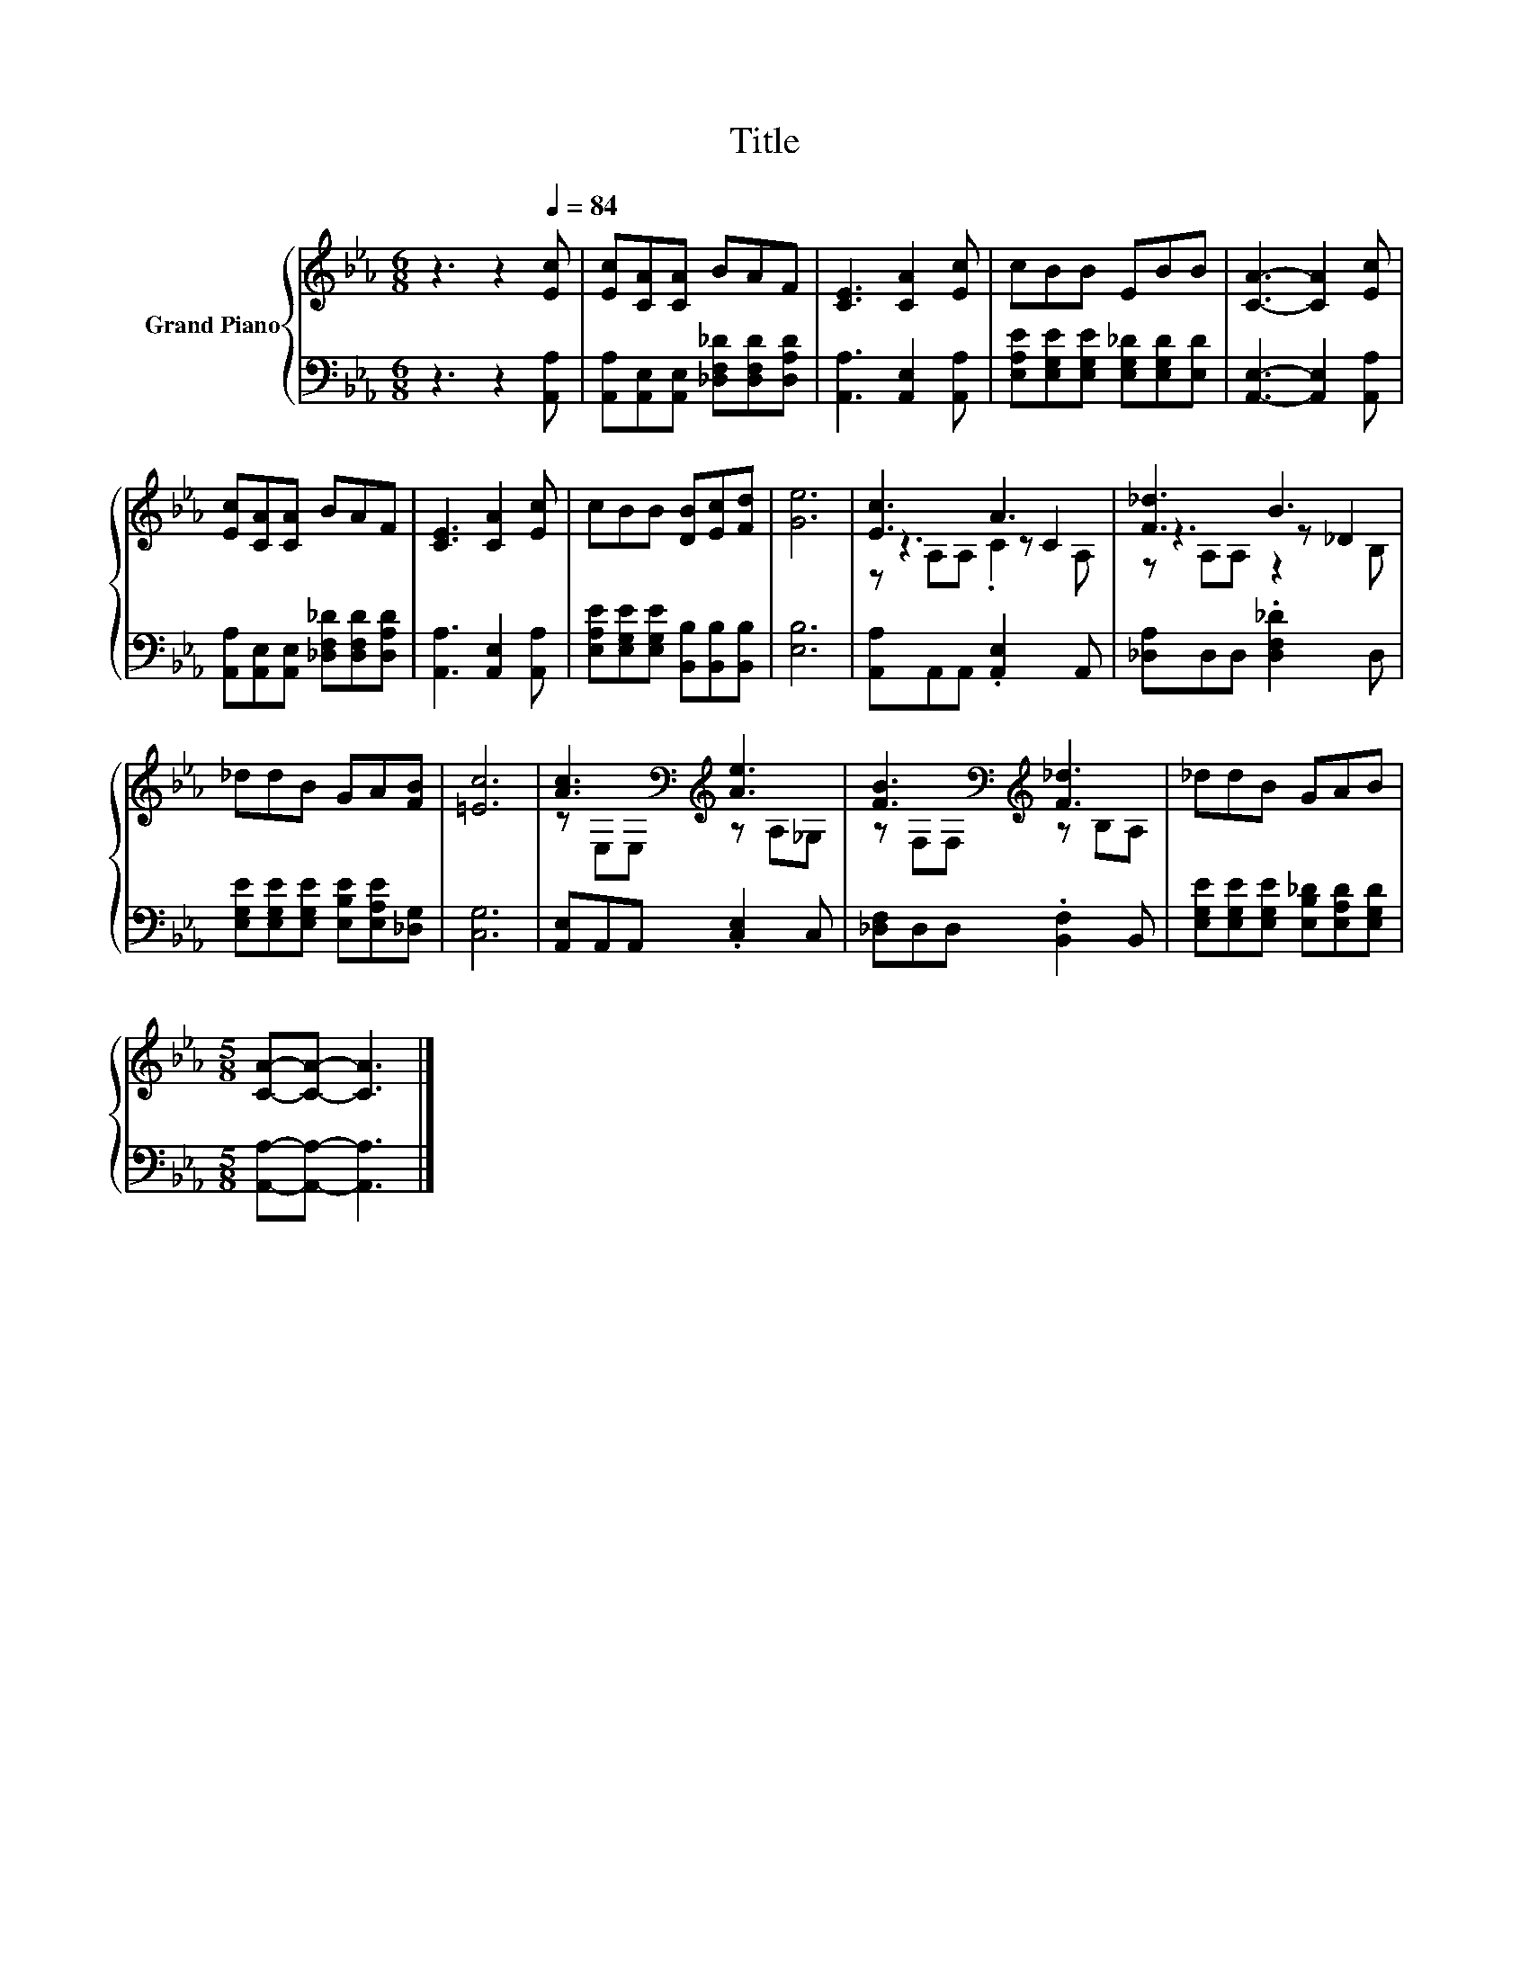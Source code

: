 X:1
T:Title
%%score { ( 1 3 4 ) | 2 }
L:1/8
M:6/8
K:Eb
V:1 treble nm="Grand Piano"
V:3 treble 
V:4 treble 
V:2 bass 
V:1
 z3 z2[Q:1/4=84] [Ec] | [Ec][CA][CA] BAF | [CE]3 [CA]2 [Ec] | cBB EBB | [CA]3- [CA]2 [Ec] | %5
 [Ec][CA][CA] BAF | [CE]3 [CA]2 [Ec] | cBB [DB][Ec][Fd] | [Ge]6 | [Ec]3 A3 | [F_d]3 B3 | %11
 _ddB GA[FB] | [=Ec]6 | [Ac]3[K:bass][K:treble] [Ae]3 | [FB]3[K:bass][K:treble] [F_d]3 | _ddB GAB | %16
[M:5/8] [CA]-[CA]- [CA]3 |] %17
V:2
 z3 z2 [A,,A,] | [A,,A,][A,,E,][A,,E,] [_D,F,_D][D,F,D][D,A,D] | [A,,A,]3 [A,,E,]2 [A,,A,] | %3
 [E,A,E][E,G,E][E,G,E] [E,G,_D][E,G,D][E,D] | [A,,E,]3- [A,,E,]2 [A,,A,] | %5
 [A,,A,][A,,E,][A,,E,] [_D,F,_D][D,F,D][D,A,D] | [A,,A,]3 [A,,E,]2 [A,,A,] | %7
 [E,A,E][E,G,E][E,G,E] [B,,B,][B,,B,][B,,B,] | [E,B,]6 | [A,,A,]A,,A,, .[A,,E,]2 A,, | %10
 [_D,A,]D,D, .[D,F,_D]2 D, | [E,G,E][E,G,E][E,G,E] [E,B,E][E,A,E][_D,G,] | [C,G,]6 | %13
 [A,,E,]A,,A,, .[C,E,]2 C, | [_D,F,]D,D, .[B,,F,]2 B,, | %15
 [E,G,E][E,G,E][E,G,E] [E,B,_D][E,A,D][E,G,D] |[M:5/8] [A,,A,]-[A,,A,]- [A,,A,]3 |] %17
V:3
 x6 | x6 | x6 | x6 | x6 | x6 | x6 | x6 | x6 | z3 z C2 | z3 z _D2 | x6 | x6 | %13
 z[K:bass] E,E,[K:treble] z A,_G, | z[K:bass] F,F,[K:treble] z B,A, | x6 |[M:5/8] x5 |] %17
V:4
 x6 | x6 | x6 | x6 | x6 | x6 | x6 | x6 | x6 | z A,A, .C2 A, | z A,A, z2 B, | x6 | x6 | %13
 x[K:bass] x2[K:treble] x3 | x[K:bass] x2[K:treble] x3 | x6 |[M:5/8] x5 |] %17

